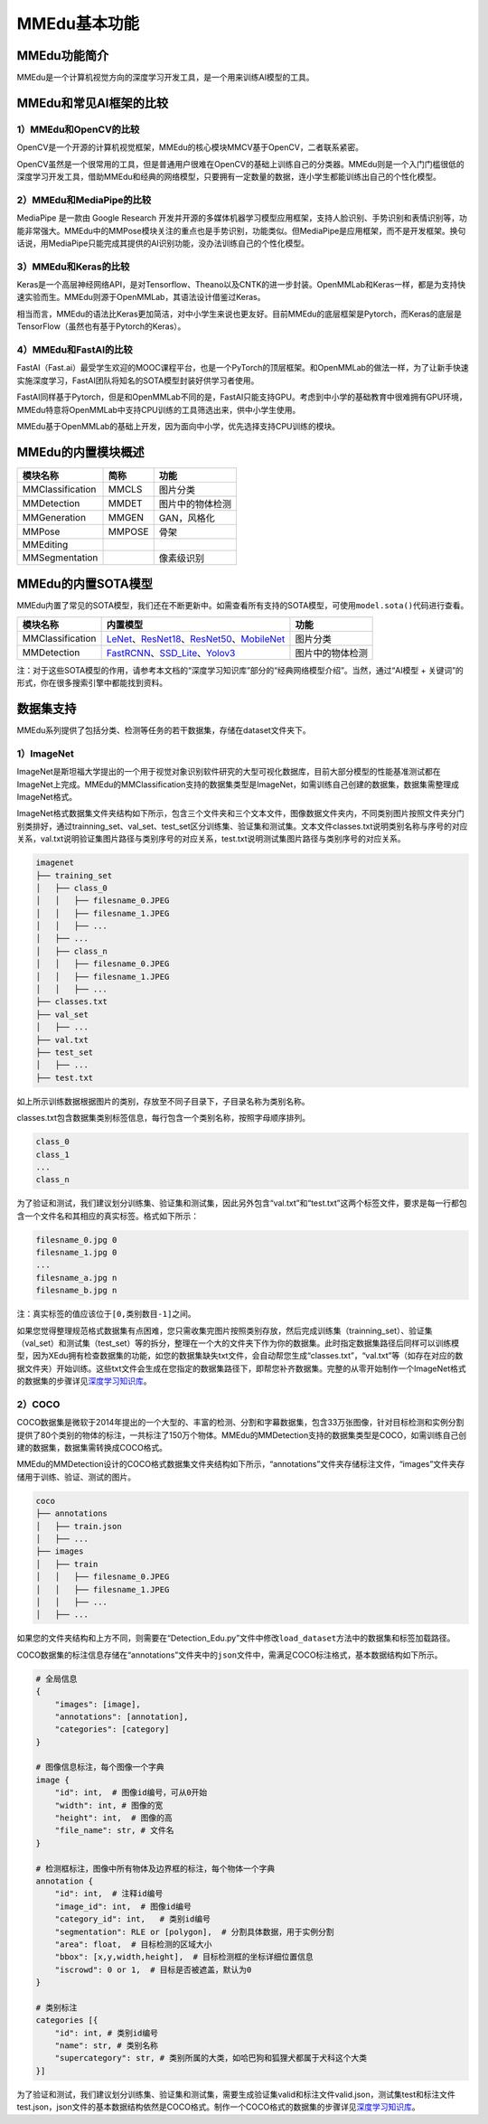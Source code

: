 MMEdu基本功能
=============

MMEdu功能简介
-------------

MMEdu是一个计算机视觉方向的深度学习开发工具，是一个用来训练AI模型的工具。

MMEdu和常见AI框架的比较
-----------------------

1）MMEdu和OpenCV的比较
~~~~~~~~~~~~~~~~~~~~~~

OpenCV是一个开源的计算机视觉框架，MMEdu的核心模块MMCV基于OpenCV，二者联系紧密。

OpenCV虽然是一个很常用的工具，但是普通用户很难在OpenCV的基础上训练自己的分类器。MMEdu则是一个入门门槛很低的深度学习开发工具，借助MMEdu和经典的网络模型，只要拥有一定数量的数据，连小学生都能训练出自己的个性化模型。

2）MMEdu和MediaPipe的比较
~~~~~~~~~~~~~~~~~~~~~~~~~

MediaPipe 是一款由 Google Research
开发并开源的多媒体机器学习模型应用框架，支持人脸识别、手势识别和表情识别等，功能非常强大。MMEdu中的MMPose模块关注的重点也是手势识别，功能类似。但MediaPipe是应用框架，而不是开发框架。换句话说，用MediaPipe只能完成其提供的AI识别功能，没办法训练自己的个性化模型。

3）MMEdu和Keras的比较
~~~~~~~~~~~~~~~~~~~~~

Keras是一个高层神经网络API，是对Tensorflow、Theano以及CNTK的进一步封装。OpenMMLab和Keras一样，都是为支持快速实验而生。MMEdu则源于OpenMMLab，其语法设计借鉴过Keras。

相当而言，MMEdu的语法比Keras更加简洁，对中小学生来说也更友好。目前MMEdu的底层框架是Pytorch，而Keras的底层是TensorFlow（虽然也有基于Pytorch的Keras）。

4）MMEdu和FastAI的比较
~~~~~~~~~~~~~~~~~~~~~~

FastAI（Fast.ai）最受学生欢迎的MOOC课程平台，也是一个PyTorch的顶层框架。和OpenMMLab的做法一样，为了让新手快速实施深度学习，FastAI团队将知名的SOTA模型封装好供学习者使用。

FastAI同样基于Pytorch，但是和OpenMMLab不同的是，FastAI只能支持GPU。考虑到中小学的基础教育中很难拥有GPU环境，MMEdu特意将OpenMMLab中支持CPU训练的工具筛选出来，供中小学生使用。

MMEdu基于OpenMMLab的基础上开发，因为面向中小学，优先选择支持CPU训练的模块。

MMEdu的内置模块概述
-------------------

================ ====== ================
模块名称         简称   功能
================ ====== ================
MMClassification MMCLS  图片分类
MMDetection      MMDET  图片中的物体检测
MMGeneration     MMGEN  GAN，风格化
MMPose           MMPOSE 骨架
MMEditing              
MMSegmentation          像素级识别
================ ====== ================

MMEdu的内置SOTA模型
-------------------

MMEdu内置了常见的SOTA模型，我们还在不断更新中。如需查看所有支持的SOTA模型，可使用\ ``model.sota()``\ 代码进行查看。

================ =============================================================================================================================================================================================================================================================================================================================================== ================
模块名称         内置模型                                                                                                                                                                                                                                                                                                                                        功能
================ =============================================================================================================================================================================================================================================================================================================================================== ================
MMClassification `LeNet <https://xedu.readthedocs.io/zh/latest/dl_library/net/lenet5.html>`__\ 、\ `ResNet18 <https://xedu.readthedocs.io/zh/latest/dl_library/net/ResNet.html>`__\ 、\ `ResNet50 <https://xedu.readthedocs.io/zh/latest/dl_library/net/ResNet.html>`__\ 、\ `MobileNet <https://xedu.readthedocs.io/zh/latest/dl_library/net/mobilenet.html>`__ 图片分类
MMDetection      `FastRCNN <https://xedu.readthedocs.io/zh/latest/dl_library/net/FasterRCNN.html>`__\ 、\ `SSD_Lite <https://xedu.readthedocs.io/zh/latest/dl_library/net/SSD_Lite.html>`__\ 、\ `Yolov3 <https://xedu.readthedocs.io/zh/latest/dl_library/net/Yolov3.html>`__                                                                                   图片中的物体检测
================ =============================================================================================================================================================================================================================================================================================================================================== ================

注：对于这些SOTA模型的作用，请参考本文档的“深度学习知识库”部分的“经典网络模型介绍”。当然，通过“AI模型
+ 关键词”的形式，你在很多搜索引擎中都能找到资料。

数据集支持
----------

MMEdu系列提供了包括分类、检测等任务的若干数据集，存储在dataset文件夹下。

1）ImageNet
~~~~~~~~~~~

ImageNet是斯坦福大学提出的一个用于视觉对象识别软件研究的大型可视化数据库，目前大部分模型的性能基准测试都在ImageNet上完成。MMEdu的MMClassification支持的数据集类型是ImageNet，如需训练自己创建的数据集，数据集需整理成ImageNet格式。

ImageNet格式数据集文件夹结构如下所示，包含三个文件夹和三个文本文件，图像数据文件夹内，不同类别图片按照文件夹分门别类排好，通过trainning_set、val_set、test_set区分训练集、验证集和测试集。文本文件classes.txt说明类别名称与序号的对应关系，val.txt说明验证集图片路径与类别序号的对应关系，test.txt说明测试集图片路径与类别序号的对应关系。

.. code:: plain

   imagenet
   ├── training_set
   │   ├── class_0
   │   │   ├── filesname_0.JPEG
   │   │   ├── filesname_1.JPEG
   │   │   ├── ...
   │   ├── ...
   │   ├── class_n
   │   │   ├── filesname_0.JPEG
   │   │   ├── filesname_1.JPEG
   │   │   ├── ...
   ├── classes.txt
   ├── val_set
   │   ├── ...
   ├── val.txt
   ├── test_set
   │   ├── ...
   ├── test.txt

如上所示训练数据根据图片的类别，存放至不同子目录下，子目录名称为类别名称。

classes.txt包含数据集类别标签信息，每行包含一个类别名称，按照字母顺序排列。

.. code:: plain

   class_0
   class_1
   ...
   class_n

为了验证和测试，我们建议划分训练集、验证集和测试集，因此另外包含“val.txt”和“test.txt”这两个标签文件，要求是每一行都包含一个文件名和其相应的真实标签。格式如下所示：

.. code:: plain

   filesname_0.jpg 0
   filesname_1.jpg 0
   ...
   filesname_a.jpg n
   filesname_b.jpg n

注：真实标签的值应该位于\ ``[0,类别数目-1]``\ 之间。

如果您觉得整理规范格式数据集有点困难，您只需收集完图片按照类别存放，然后完成训练集（trainning_set）、验证集（val_set）和测试集（test_set）等的拆分，整理在一个大的文件夹下作为你的数据集。此时指定数据集路径后同样可以训练模型，因为XEdu拥有检查数据集的功能，如您的数据集缺失txt文件，会自动帮您生成“classes.txt”，“val.txt”等（如存在对应的数据文件夹）开始训练。这些txt文件会生成在您指定的数据集路径下，即帮您补齐数据集。完整的从零开始制作一个ImageNet格式的数据集的步骤详见\ `深度学习知识库 <https://xedu.readthedocs.io/zh/latest/dl_library/dataset_introduction.html#imagenet>`__\ 。

2）COCO
~~~~~~~

COCO数据集是微软于2014年提出的一个大型的、丰富的检测、分割和字幕数据集，包含33万张图像，针对目标检测和实例分割提供了80个类别的物体的标注，一共标注了150万个物体。MMEdu的MMDetection支持的数据集类型是COCO，如需训练自己创建的数据集，数据集需转换成COCO格式。

MMEdu的MMDetection设计的COCO格式数据集文件夹结构如下所示，“annotations”文件夹存储标注文件，“images”文件夹存储用于训练、验证、测试的图片。

.. code:: plain

   coco
   ├── annotations
   │   ├── train.json
   │   ├── ...
   ├── images
   │   ├── train
   │   │   ├── filesname_0.JPEG
   │   │   ├── filesname_1.JPEG
   │   │   ├── ...
   │   ├── ...

如果您的文件夹结构和上方不同，则需要在“Detection_Edu.py”文件中修改\ ``load_dataset``\ 方法中的数据集和标签加载路径。

COCO数据集的标注信息存储在“annotations”文件夹中的\ ``json``\ 文件中，需满足COCO标注格式，基本数据结构如下所示。

.. code:: plain

   # 全局信息
   {
       "images": [image],
       "annotations": [annotation],
       "categories": [category]
   }

   # 图像信息标注，每个图像一个字典
   image {
       "id": int,  # 图像id编号，可从0开始
       "width": int, # 图像的宽
       "height": int,  # 图像的高
       "file_name": str, # 文件名
   }

   # 检测框标注，图像中所有物体及边界框的标注，每个物体一个字典
   annotation {
       "id": int,  # 注释id编号
       "image_id": int,  # 图像id编号
       "category_id": int,   # 类别id编号
       "segmentation": RLE or [polygon],  # 分割具体数据，用于实例分割
       "area": float,  # 目标检测的区域大小
       "bbox": [x,y,width,height],  # 目标检测框的坐标详细位置信息
       "iscrowd": 0 or 1,  # 目标是否被遮盖，默认为0
   }

   # 类别标注
   categories [{
       "id": int, # 类别id编号
       "name": str, # 类别名称
       "supercategory": str, # 类别所属的大类，如哈巴狗和狐狸犬都属于犬科这个大类
   }]

为了验证和测试，我们建议划分训练集、验证集和测试集，需要生成验证集valid和标注文件valid.json，测试集test和标注文件test.json，json文件的基本数据结构依然是COCO格式。制作一个COCO格式的数据集的步骤详见\ `深度学习知识库 <https://xedu.readthedocs.io/zh/latest/dl_library/dataset_introduction.html#coco>`__\ 。
